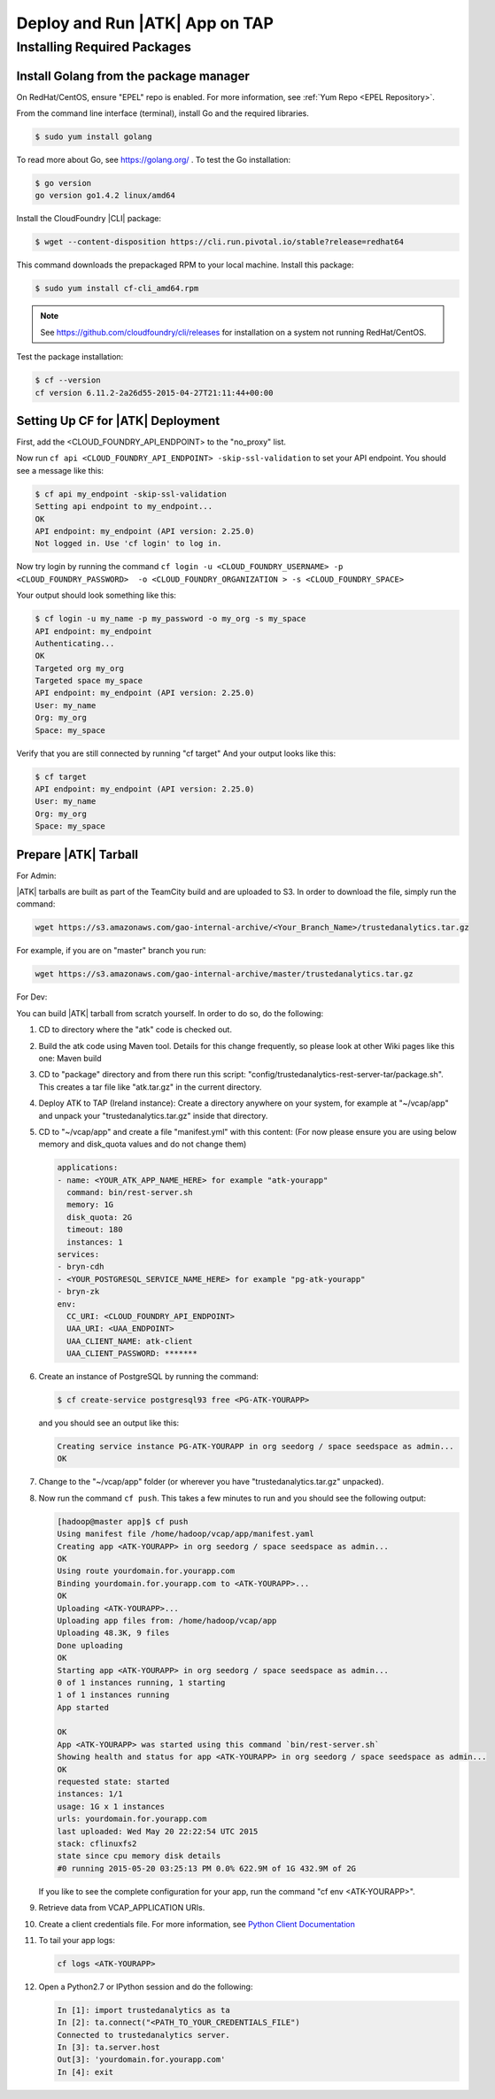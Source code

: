 .. _ad_tap:

===============================
Deploy and Run |ATK| App on TAP
===============================

----------------------------
Installing Required Packages
----------------------------

Install Golang from the package manager 
=========================================
On RedHat/CentOS, ensure "EPEL" repo is enabled.
For more information, see :ref:`Yum Repo <EPEL Repository>`.

From the command line interface (terminal),
install Go and the required libraries.

.. code::

    $ sudo yum install golang

To read more about Go, see https://golang.org/ .
To test the Go installation:

.. code::

    $ go version
    go version go1.4.2 linux/amd64

Install the CloudFoundry |CLI| package:

.. code::
   
    $ wget --content-disposition https://cli.run.pivotal.io/stable?release=redhat64

This command downloads the prepackaged RPM to your local machine.
Install this package:

.. code::

    $ sudo yum install cf-cli_amd64.rpm

.. note::

    See https://github.com/cloudfoundry/cli/releases for installation on a system not running RedHat/CentOS.

Test the package installation:

.. code::

    $ cf --version
    cf version 6.11.2-2a26d55-2015-04-27T21:11:44+00:00

Setting Up CF for |ATK| Deployment
==================================

First, add the <CLOUD_FOUNDRY_API_ENDPOINT> to the "no_proxy" list.

Now run ``cf api <CLOUD_FOUNDRY_API_ENDPOINT> -skip-ssl-validation`` to set your API endpoint.
You should see a message like this\:

.. code::

    $ cf api my_endpoint -skip-ssl-validation
    Setting api endpoint to my_endpoint...
    OK
    API endpoint: my_endpoint (API version: 2.25.0)
    Not logged in. Use 'cf login' to log in.

Now try login by running the command ``cf login -u <CLOUD_FOUNDRY_USERNAME> -p <CLOUD_FOUNDRY_PASSWORD>  -o <CLOUD_FOUNDRY_ORGANIZATION > -s <CLOUD_FOUNDRY_SPACE>``

Your output should look something like this:

.. code::

    $ cf login -u my_name -p my_password -o my_org -s my_space
    API endpoint: my_endpoint
    Authenticating...
    OK
    Targeted org my_org
    Targeted space my_space
    API endpoint: my_endpoint (API version: 2.25.0)
    User: my_name
    Org: my_org
    Space: my_space

Verify that you are still connected by running "cf target"
And your output looks like this:

.. code::

    $ cf target
    API endpoint: my_endpoint (API version: 2.25.0)
    User: my_name
    Org: my_org
    Space: my_space

Prepare |ATK| Tarball
=====================

For Admin:

|ATK| tarballs are built as part of the TeamCity build and are uploaded to S3.
In order to download the file, simply run the command:

.. code::

    wget https://s3.amazonaws.com/gao-internal-archive/<Your_Branch_Name>/trustedanalytics.tar.gz

For example, if you are on "master" branch you run:

.. code::

    wget https://s3.amazonaws.com/gao-internal-archive/master/trustedanalytics.tar.gz

For Dev:

You can build |ATK| tarball from scratch yourself.
In order to do so, do the following:

#)  CD to directory where the "atk" code is checked out.
#)  Build the atk code using Maven tool.
    Details for this change frequently, so please look at other Wiki pages like this one: Maven build
#)  CD to "package" directory and from there run this script:
    "config/trustedanalytics-rest-server-tar/package.sh".
    This creates a tar file like "atk.tar.gz" in the current directory.
#)  Deploy ATK to TAP (Ireland instance):
    Create a directory anywhere on your system, for example at "~/vcap/app" and
    unpack your "trustedanalytics.tar.gz" inside that directory.
#)  CD to "~/vcap/app" and create a file "manifest.yml" with this content:
    (For now please ensure you are using below memory and disk_quota values and
    do not change them)

    .. code::

        applications:
        - name: <YOUR_ATK_APP_NAME_HERE> for example "atk-yourapp"
          command: bin/rest-server.sh
          memory: 1G
          disk_quota: 2G
          timeout: 180
          instances: 1
        services:
        - bryn-cdh
        - <YOUR_POSTGRESQL_SERVICE_NAME_HERE> for example "pg-atk-yourapp"
        - bryn-zk
        env:
          CC_URI: <CLOUD_FOUNDRY_API_ENDPOINT> 
          UAA_URI: <UAA_ENDPOINT> 
          UAA_CLIENT_NAME: atk-client
          UAA_CLIENT_PASSWORD: *******

#)  Create an instance of PostgreSQL by running the command: 

    .. code::

        $ cf create-service postgresql93 free <PG-ATK-YOURAPP>

    and you should see an output like this:

    .. code::

        Creating service instance PG-ATK-YOURAPP in org seedorg / space seedspace as admin...
        OK

#)  Change to the "~/vcap/app" folder (or wherever you have
    "trustedanalytics.tar.gz" unpacked).
#)  Now run the command ``cf push``.
    This takes a few minutes to run and you should see the following output:

    .. code::

        [hadoop@master app]$ cf push
        Using manifest file /home/hadoop/vcap/app/manifest.yaml
        Creating app <ATK-YOURAPP> in org seedorg / space seedspace as admin...
        OK
        Using route yourdomain.for.yourapp.com
        Binding yourdomain.for.yourapp.com to <ATK-YOURAPP>...
        OK
        Uploading <ATK-YOURAPP>...
        Uploading app files from: /home/hadoop/vcap/app
        Uploading 48.3K, 9 files
        Done uploading
        OK
        Starting app <ATK-YOURAPP> in org seedorg / space seedspace as admin...
        0 of 1 instances running, 1 starting
        1 of 1 instances running
        App started

        OK
        App <ATK-YOURAPP> was started using this command `bin/rest-server.sh`
        Showing health and status for app <ATK-YOURAPP> in org seedorg / space seedspace as admin...
        OK
        requested state: started
        instances: 1/1
        usage: 1G x 1 instances
        urls: yourdomain.for.yourapp.com
        last uploaded: Wed May 20 22:22:54 UTC 2015
        stack: cflinuxfs2
        state since cpu memory disk details
        #0 running 2015-05-20 03:25:13 PM 0.0% 622.9M of 1G 432.9M of 2G

    If you like to see the complete configuration for your app, run the
    command "cf env <ATK-YOURAPP>".
#)  Retrieve data from VCAP_APPLICATION URIs.
#)  Create a client credentials file.
    For more information,
    see `Python Client Documentation <https://github.com/trustedanalytics/atk/wiki/python-client/>`__
#)  To tail your app logs:

    .. code::
       
        cf logs <ATK-YOURAPP>

#)  Open a Python2.7 or IPython session and do the following:

    .. code::

        In [1]: import trustedanalytics as ta
        In [2]: ta.connect("<PATH_TO_YOUR_CREDENTIALS_FILE")
        Connected to trustedanalytics server.
        In [3]: ta.server.host
        Out[3]: 'yourdomain.for.yourapp.com'
        In [4]: exit

